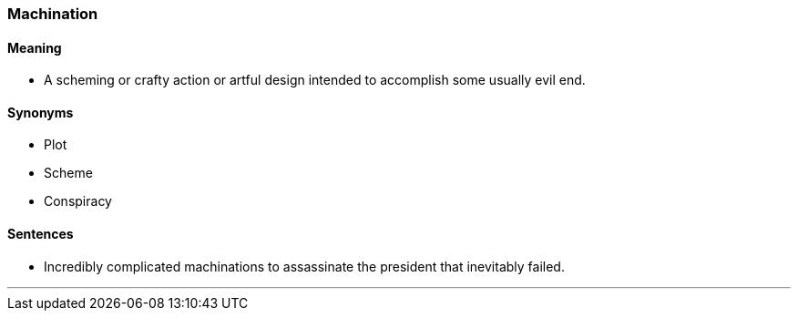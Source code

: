 === Machination

==== Meaning

* A scheming or crafty action or artful design intended to accomplish some usually evil end.

==== Synonyms

* Plot
* Scheme
* Conspiracy

==== Sentences

* Incredibly complicated [.underline]#machinations# to assassinate the president that inevitably failed.

'''

